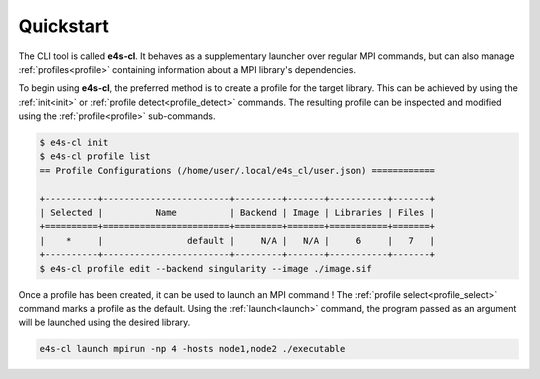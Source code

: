 Quickstart
-------------

The CLI tool is called **e4s-cl**. It behaves as a supplementary launcher over regular MPI commands, but can also manage :ref:`profiles<profile>` containing information about a MPI library's dependencies.

To begin using **e4s-cl**, the preferred method is to create a profile for the target library. This can be achieved by using the :ref:`init<init>` or :ref:`profile detect<profile_detect>` commands. The resulting profile can be inspected and modified using the :ref:`profile<profile>` sub-commands.

.. highlight:: bash
.. code::

   $ e4s-cl init
   $ e4s-cl profile list
   == Profile Configurations (/home/user/.local/e4s_cl/user.json) ============

   +----------+------------------------+---------+-------+-----------+-------+
   | Selected |          Name          | Backend | Image | Libraries | Files |
   +==========+========================+=========+=======+===========+=======+
   |    *     |                default |     N/A |   N/A |     6     |   7   |
   +----------+------------------------+---------+-------+-----------+-------+
   $ e4s-cl profile edit --backend singularity --image ./image.sif


Once a profile has been created, it can be used to launch an MPI command ! The :ref:`profile select<profile_select>` command marks a profile as the default. Using the :ref:`launch<launch>` command, the program passed as an argument will be launched using the desired library.

.. code::

   e4s-cl launch mpirun -np 4 -hosts node1,node2 ./executable
